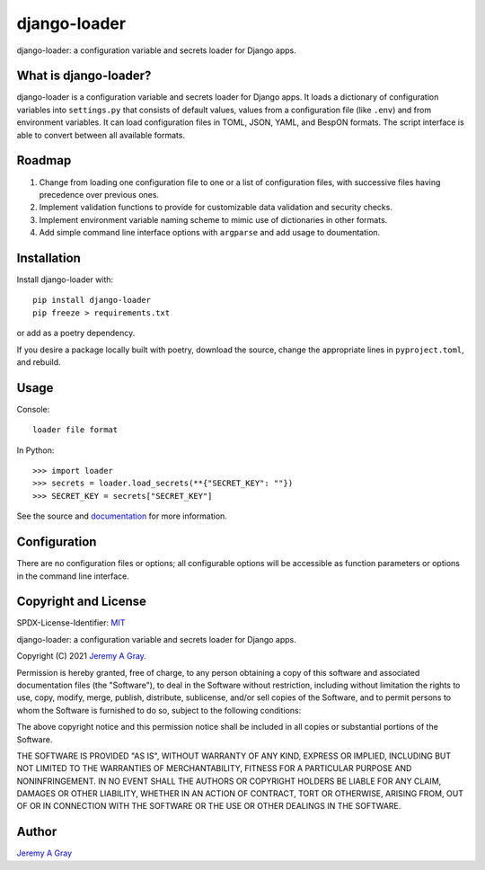 ===============
 django-loader
===============

django-loader: a configuration variable and secrets loader for Django
apps.

.. image:: https://badge.fury.io/py/django-loader.svg
   :target: https://badge.fury.io/py/django-loader
   :alt: PyPI Version
.. image:: https://readthedocs.org/projects/django-loader/badge/?version=latest
   :target: https://django-loader.readthedocs.io/en/latest/?badge=latest
   :alt: Documentation Status

What is django-loader?
======================

django-loader is a configuration variable and secrets loader for
Django apps.  It loads a dictionary of configuration variables into
``settings.py`` that consists of default values, values from a
configuration file (like ``.env``) and from environment variables.  It
can load configuration files in TOML, JSON, YAML, and BespON formats.
The script interface is able to convert between all available formats.

Roadmap
=======

#. Change from loading one configuration file to one or a list of
   configuration files, with successive files having precedence over
   previous ones.
#. Implement validation functions to provide for customizable data
   validation and security checks.
#. Implement environment variable naming scheme to mimic use of
   dictionaries in other formats.
#. Add simple command line interface options with ``argparse`` and add
   usage to doumentation.

Installation
============

Install django-loader with::

  pip install django-loader
  pip freeze > requirements.txt

or add as a poetry dependency.

If you desire a package locally built with poetry, download the
source, change the appropriate lines in ``pyproject.toml``, and
rebuild.

Usage
=====

Console::

  loader file format

In Python::

  >>> import loader
  >>> secrets = loader.load_secrets(**{"SECRET_KEY": ""})
  >>> SECRET_KEY = secrets["SECRET_KEY"]

See the source and `documentation
<https://django-loader.readthedocs.io/en/latest/>`_ for more
information.

Configuration
=============

There are no configuration files or options; all configurable options
will be accessible as function parameters or options in the command
line interface.

Copyright and License
=====================

SPDX-License-Identifier: `MIT <https://spdx.org/licenses/MTI.html>`_

django-loader:  a configuration variable and secrets loader for Django
apps.

Copyright (C) 2021 `Jeremy A Gray <gray@flyquackswim.com>`_.

Permission is hereby granted, free of charge, to any person obtaining
a copy of this software and associated documentation files (the
"Software"), to deal in the Software without restriction, including
without limitation the rights to use, copy, modify, merge, publish,
distribute, sublicense, and/or sell copies of the Software, and to
permit persons to whom the Software is furnished to do so, subject to
the following conditions:

The above copyright notice and this permission notice shall be
included in all copies or substantial portions of the Software.

THE SOFTWARE IS PROVIDED "AS IS", WITHOUT WARRANTY OF ANY KIND,
EXPRESS OR IMPLIED, INCLUDING BUT NOT LIMITED TO THE WARRANTIES OF
MERCHANTABILITY, FITNESS FOR A PARTICULAR PURPOSE AND
NONINFRINGEMENT. IN NO EVENT SHALL THE AUTHORS OR COPYRIGHT HOLDERS BE
LIABLE FOR ANY CLAIM, DAMAGES OR OTHER LIABILITY, WHETHER IN AN ACTION
OF CONTRACT, TORT OR OTHERWISE, ARISING FROM, OUT OF OR IN CONNECTION
WITH THE SOFTWARE OR THE USE OR OTHER DEALINGS IN THE SOFTWARE.

Author
======

`Jeremy A Gray <gray@flyquackswim.com>`_
